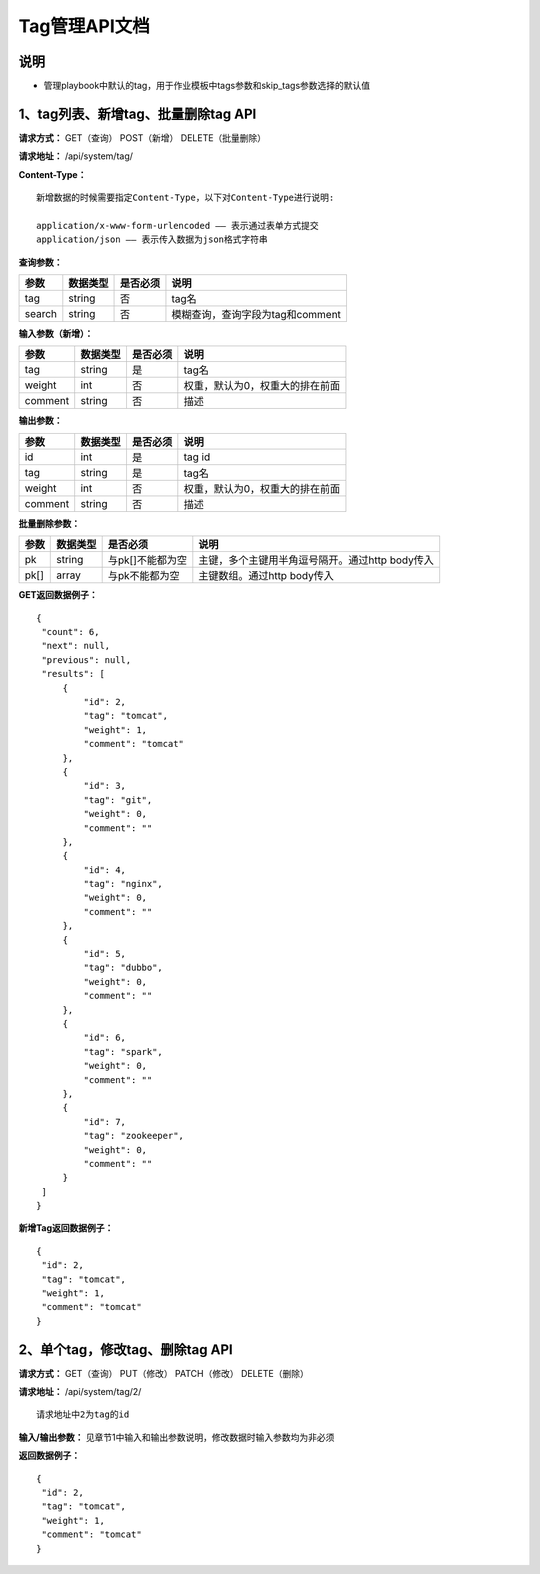 
Tag管理API文档
=======================

说明
-----------------------
- 管理playbook中默认的tag，用于作业模板中tags参数和skip_tags参数选择的默认值

1、tag列表、新增tag、批量删除tag API
-----------------------------------------------

**请求方式：**    GET（查询） POST（新增） DELETE（批量删除）

**请求地址：**    /api/system/tag/

**Content-Type：**
::
    新增数据的时候需要指定Content-Type，以下对Content-Type进行说明:

    application/x-www-form-urlencoded —— 表示通过表单方式提交
    application/json —— 表示传入数据为json格式字符串

**查询参数：**

+------------------------+------------+------------+------------------------------------------------+
|**参数**                |**数据类型**|**是否必须**|**说明**                                        |
+------------------------+------------+------------+------------------------------------------------+
| tag                    | string     | 否         | tag名                                          |
+------------------------+------------+------------+------------------------------------------------+
| search                 | string     | 否         | 模糊查询，查询字段为tag和comment               |
+------------------------+------------+------------+------------------------------------------------+


**输入参数（新增）：**

+------------------------+------------+------------+------------------------------------------------+
|**参数**                |**数据类型**|**是否必须**|**说明**                                        |
+------------------------+------------+------------+------------------------------------------------+
| tag                    | string     | 是         | tag名                                          |
+------------------------+------------+------------+------------------------------------------------+
| weight                 | int        | 否         | 权重，默认为0，权重大的排在前面                |
+------------------------+------------+------------+------------------------------------------------+
| comment                | string     | 否         | 描述                                           |
+------------------------+------------+------------+------------------------------------------------+

**输出参数：**

+------------------------+------------+------------+------------------------------------------------+
|**参数**                |**数据类型**|**是否必须**|**说明**                                        |
+------------------------+------------+------------+------------------------------------------------+
| id                     | int        | 是         | tag id                                         |
+------------------------+------------+------------+------------------------------------------------+
| tag                    | string     | 是         | tag名                                          |
+------------------------+------------+------------+------------------------------------------------+
| weight                 | int        | 否         | 权重，默认为0，权重大的排在前面                |
+------------------------+------------+------------+------------------------------------------------+
| comment                | string     | 否         | 描述                                           |
+------------------------+------------+------------+------------------------------------------------+

**批量删除参数：**

+------------------------+------------+-------------------+-------------------------------------------------+
|**参数**                |**数据类型**|**是否必须**       |**说明**                                         |
+------------------------+------------+-------------------+-------------------------------------------------+
| pk                     | string     | 与pk[]不能都为空  | 主键，多个主键用半角逗号隔开。通过http body传入 |
+------------------------+------------+-------------------+-------------------------------------------------+
| pk[]                   | array      | 与pk不能都为空    | 主键数组。通过http body传入                     |
+------------------------+------------+-------------------+-------------------------------------------------+

**GET返回数据例子：**
::

   {
    "count": 6,
    "next": null,
    "previous": null,
    "results": [
        {
            "id": 2,
            "tag": "tomcat",
            "weight": 1,
            "comment": "tomcat"
        },
        {
            "id": 3,
            "tag": "git",
            "weight": 0,
            "comment": ""
        },
        {
            "id": 4,
            "tag": "nginx",
            "weight": 0,
            "comment": ""
        },
        {
            "id": 5,
            "tag": "dubbo",
            "weight": 0,
            "comment": ""
        },
        {
            "id": 6,
            "tag": "spark",
            "weight": 0,
            "comment": ""
        },
        {
            "id": 7,
            "tag": "zookeeper",
            "weight": 0,
            "comment": ""
        }
    ]
   }

**新增Tag返回数据例子：**
::
   {
    "id": 2,
    "tag": "tomcat",
    "weight": 1,
    "comment": "tomcat"
   }


2、单个tag，修改tag、删除tag API
--------------------------------------

**请求方式：**    GET（查询） PUT（修改） PATCH（修改） DELETE（删除）

**请求地址：**    /api/system/tag/2/
::
    
    请求地址中2为tag的id 
     

**输入/输出参数：**   见章节1中输入和输出参数说明，修改数据时输入参数均为非必须 

**返回数据例子：**
::
   {
    "id": 2,
    "tag": "tomcat",
    "weight": 1,
    "comment": "tomcat"
   }
